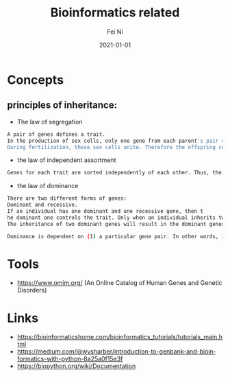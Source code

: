 #+hugo_base_dir: ../../
# -*- mode: org; coding: utf-8; -*-
* Header Information                                               :noexport:
#+LaTeX_CLASS_OPTIONS: [11pt]
#+LATEX_HEADER: \usepackage{helvetica}
#+LATEX_HEADER: \setlength{\textwidth}{5.1in} % set width of text portion
#+LATEX_HEADER: \usepackage{geometry}
#+TITLE:     Bioinformatics related
#+AUTHOR:    Fei Ni
#+EMAIL:     fei.ni@helix.com
#+DATE:      2021-01-01
#+HUGO_CATEGORIES: helix
#+HUGO_tags: helix bioinformatics
#+hugo_auto_set_lastmod: t
#+DESCRIPTION:
#+KEYWORDS:
#+LANGUAGE:  en
#+OPTIONS:   H:3 num:t toc:nil \n:nil @:t ::t |:t ^:t -:t f:t *:t <:t
#+OPTIONS:   TeX:t LaTeX:t skip:nil d:nil todo:t pri:nil tags:not-in-toc
#+OPTIONS:   ^:{}
#+INFOJS_OPT: view:nil toc:nil ltoc:nil mouse:underline buttons:0 path:http://orgmode.org/org-info.js
#+HTML_HEAD: <link rel="stylesheet" href="org.css" type="text/css"/>
#+EXPORT_SELECT_TAGS: export
#+EXPORT_EXCLUDE_TAGS: noexport
#+LINK_UP:
#+LINK_HOME:
#+XSLT:

#+STARTUP: hidestars

#+STARTUP: overview   (or: showall, content, showeverything)
http://orgmode.org/org.html#Visibility-cycling  info:org#Visibility cycling

#+TODO: TODO(t) NEXT(n) STARTED(s) WAITING(w@/!) SOMEDAY(S!) | DONE(d!/!) CANCELLED(c@/!)
http://orgmode.org/org.html#Per_002dfile-keywords  info:org#Per-file keywords

#+TAGS: important(i) private(p)
#+TAGS: @HOME(h) @OFFICE(o)
http://orgmode.org/org.html#Setting-tags  info:org#Setting tags

#+NOstartup: beamer
#+NOLaTeX_CLASS: beamer
#+NOLaTeX_CLASS_OPTIONS: [bigger]
#+NOBEAMER_FRAME_LEVEL: 2


# Start from here
* Concepts
** principles of inheritance:  
 - The law of segregation
#+begin_src bash
A pair of genes defines a trait. 
In the production of sex cells, only one gene from each parent's pair of genes is selected to reside in each of the sex cells, female and male ones. 
During fertilization, these sex cells unite. Therefore the offspring cells will end up containing only one randomly selected gene from each of the parents.
#+end_src
 - the law of independent assortment 
#+begin_src bash
Genes for each trait are sorted independently of each other. Thus, the inheritance of traits is independent of each other.
#+end_src
 - the law of dominance
#+begin_src bash
There are two different forms of genes: 
Dominant and recessive. 
If an individual has one dominant and one recessive gene, then t
he dominant one controls the trait. Only when an individual inherits two recessive genes, then recessive genes have a control. 
The inheritance of two dominant genes will result in the dominant genes to control a trait.

Dominance is dependent on (1) a particular gene pair. In other words, it is a relationship between two genes. and (2) the location in the genome.
#+end_src


* Tools
 - https://www.omim.org/ (An Online Catalog of Human Genes and Genetic Disorders)

* Links
 - https://bioinformaticshome.com/bioinformatics_tutorials/tutorials_main.html
 - https://medium.com/@wvsharber/introduction-to-genbank-and-bioinformatics-with-python-8a25a0f15e3f
 - https://biopython.org/wiki/Documentation
